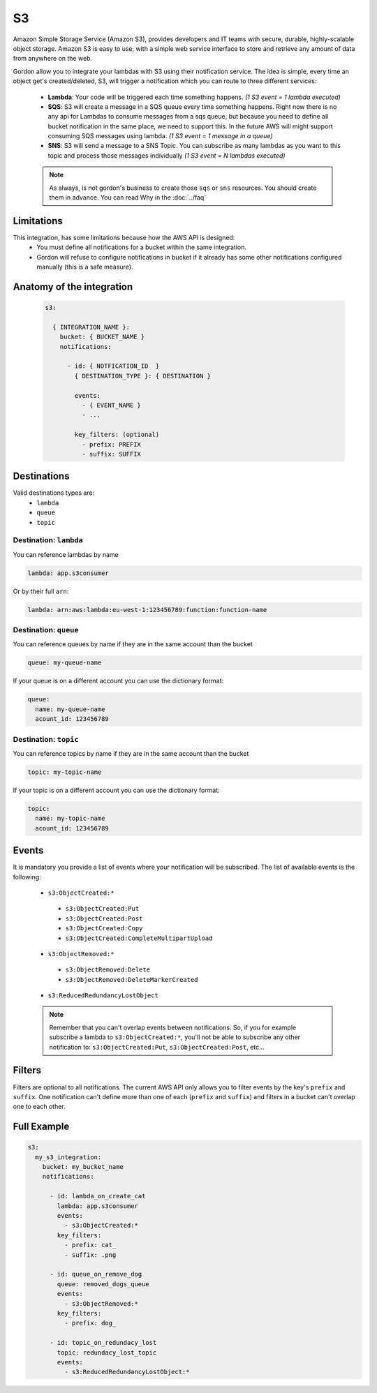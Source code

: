 S3
=====

Amazon Simple Storage Service (Amazon S3), provides developers and IT teams with secure, durable, highly-scalable object storage.
Amazon S3 is easy to use, with a simple web service interface to store and retrieve any amount of data from anywhere on the web.

Gordon allow you to integrate your lambdas with S3 using their notification service.
The idea is simple, every time an object get's created/deleted, S3, will trigger a notification which you can route to three different services:

  * **Lambda**: Your code will be triggered each time something happens. *(1 S3 event = 1 lambda executed)*
  * **SQS**: S3 will create a message in a SQS queue every time something happens. Right now there is no any api for Lambdas to consume messages from a sqs queue, but because you need to define all bucket notification in the same place, we need to support this. In the future AWS will might support consuming SQS messages using lambda. *(1 S3 event = 1 message in a queue)*
  * **SNS**: S3 will send a message to a SNS Topic. You can subscribe as many lambdas as you want to this topic and process those messages individually *(1 S3 event = N lambdas executed)*

  .. note::

    As always, is not gordon's business to create those ``sqs`` or ``sns`` resources. You should create them in advance. You can read Why in the :doc:`../faq`

Limitations
------------

This integration, has some limitations because how the AWS API is designed:
 * You must define all notifications for a bucket within the same integration.
 * Gordon will refuse to configure notifications in bucket if it already has some other notifications configured manually (this is a safe measure).


Anatomy of the integration
----------------------------------

 .. code-block:: yaml

   s3:

     { INTEGRATION_NAME }:
       bucket: { BUCKET_NAME }
       notifications:

         - id: { NOTFICATION_ID  }
           { DESTINATION_TYPE }: { DESTINATION }

           events:
             - { EVENT_NAME }
             - ...

           key_filters: (optional)
             - prefix: PREFIX
             - suffix: SUFFIX


Destinations
-------------

Valid destinations types are:
 * ``lambda``
 * ``queue``
 * ``topic``


Destination: ``lambda``
^^^^^^^^^^^^^^^^^^^^^^^^^

You can reference lambdas by name

.. code-block:: yaml

  lambda: app.s3consumer

Or by their full ``arn``:

.. code-block:: yaml

  lambda: arn:aws:lambda:eu-west-1:123456789:function:function-name


Destination: ``queue``
^^^^^^^^^^^^^^^^^^^^^^^^^

You can reference queues by name if they are in the same account than the bucket

.. code-block:: yaml

  queue: my-queue-name

If your queue is on a different account you can use the dictionary format:

.. code-block:: yaml

  queue:
    name: my-queue-name
    acount_id: 123456789


Destination: ``topic``
^^^^^^^^^^^^^^^^^^^^^^^^

You can reference topics by name if they are in the same account than the bucket

.. code-block:: yaml

  topic: my-topic-name

If your topic is on a different account you can use the dictionary format:

.. code-block:: yaml

  topic:
    name: my-topic-name
    acount_id: 123456789

Events
--------

It is mandatory you provide a list of events where your notification will be subscribed. The list of available events is the following:

  * ``s3:ObjectCreated:*``
   * ``s3:ObjectCreated:Put``
   * ``s3:ObjectCreated:Post``
   * ``s3:ObjectCreated:Copy``
   * ``s3:ObjectCreated:CompleteMultipartUpload``
  * ``s3:ObjectRemoved:*``
   * ``s3:ObjectRemoved:Delete``
   * ``s3:ObjectRemoved:DeleteMarkerCreated``
  * ``s3:ReducedRedundancyLostObject``

  .. note::

      Remember that you can't overlap events between notifications. So, if you for example subscribe a lambda to ``s3:ObjectCreated:*``, you'll not
      be able to subscribe any other notification to: ``s3:ObjectCreated:Put``, ``s3:ObjectCreated:Post``, etc...


Filters
--------

Filters are optional to all notifications. The current AWS API only allows you to filter events by the key's ``prefix`` and ``suffix``. One notification can't define
more than one of each (``prefix`` and ``suffix``) and  filters in a bucket can't overlap one to each other.


Full Example
----------------------------------

.. code-block:: yaml

  s3:
    my_s3_integration:
      bucket: my_bucket_name
      notifications:

        - id: lambda_on_create_cat
          lambda: app.s3consumer
          events:
            - s3:ObjectCreated:*
          key_filters:
            - prefix: cat_
            - suffix: .png

        - id: queue_on_remove_dog
          queue: removed_dogs_queue
          events:
            - s3:ObjectRemoved:*
          key_filters:
            - prefix: dog_

        - id: topic_on_redundacy_lost
          topic: redundacy_lost_topic
          events:
            - s3:ReducedRedundancyLostObject:*
